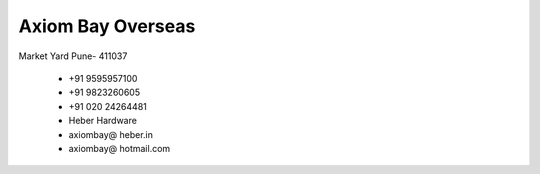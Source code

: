 .. link: 
.. description: 
.. tags: 
.. date: 2013/12/14 16:09:48
.. title: Contact us
.. slug: contact-us


Axiom Bay Overseas
------------------
.. 991588
.. 20131214111715

Market Yard
Pune- 411037

 - +91 9595957100
 - +91 9823260605
 - +91 020 24264481
 - Heber Hardware
 - axiombay@ heber.in
 - axiombay@ hotmail.com



